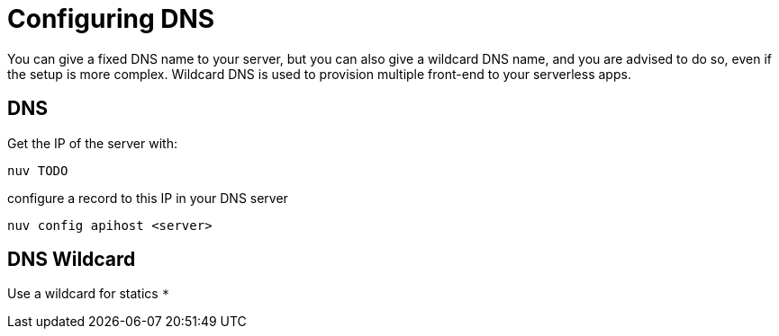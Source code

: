 = Configuring DNS 

You can give a fixed DNS name to your server, but you can also give a wildcard DNS name, and you are advised to do so, even if the setup is more complex. Wildcard DNS is used to provision multiple front-end to your serverless apps.

[#dns]
== DNS

Get the IP of the server with:

----
nuv TODO
----

configure a record to this IP in your DNS server

----
nuv config apihost <server>
----

[#wildcard]
== DNS Wildcard

Use a wildcard for statics `*`

